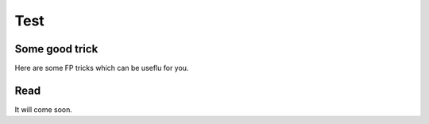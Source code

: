.. GetControl documentation - FullProf tricks

.. _FPtricks:

Test
^^^^

Some good trick
---------------

Here are some FP tricks which can be useflu for you.

Read
----
It will come soon.
